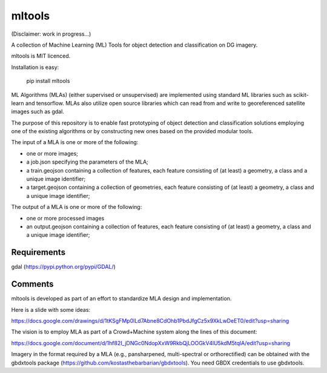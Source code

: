 mltools
=======

(Disclaimer: work in progress...)

A collection of Machine Learning (ML) Tools for object detection and classification on DG imagery.

mltools is MIT licenced.

Installation is easy:

.. highlights::

   pip install mltools

ML Algorithms (MLAs) (either supervised or unsupervised) are implemented using standard ML libraries such as scikit-learn and tensorflow. MLAs also utilize open source libraries which can read from and write to georeferenced satellite images such as gdal.

The purpose of this repository is to enable fast prototyping of object detection and classification solutions employing
one of the existing algorithms or by constructing new ones based on the provided modular tools.

The input of a MLA is one or more of the following:

- one or more images;
- a job.json specifying the parameters of the MLA;
- a train.geojson containing a collection of features, each feature consisting of (at least) a geometry, a class and a unique image identifier;
- a target.geojson containing a collection of geometries, each feature consisting of (at least) a geometry, a class and a unique image identifier;

The output of a MLA is one or more of the following:

- one or more processed images
- an output.geojson containing a collection of features, each feature consisting of (at least) a geometry, a class and a unique image identifier;


Requirements
------------
gdal (https://pypi.python.org/pypi/GDAL/)
 

Comments
--------

mltools is developed as part of an effort to standardize MLA design and implementation. 

Here is a slide with some ideas:

https://docs.google.com/drawings/d/1tKSgFMp0lLd7Abne8CdOhb1PbdJfgCz5x9XkLwDeET0/edit?usp=sharing

The vision is to employ MLA as part of a Crowd+Machine system along the lines of this document:

https://docs.google.com/document/d/1hf82I_jDNGc0NdopXxW9RkbQjLOOGkV4lU5kdM5tqlA/edit?usp=sharing

Imagery in the format required by a MLA (e.g., pansharpened, multi-spectral or orthorectified) can be obtained with the gbdxtools package (https://github.com/kostasthebarbarian/gbdxtools). You need GBDX credentials to use gbdxtools.
